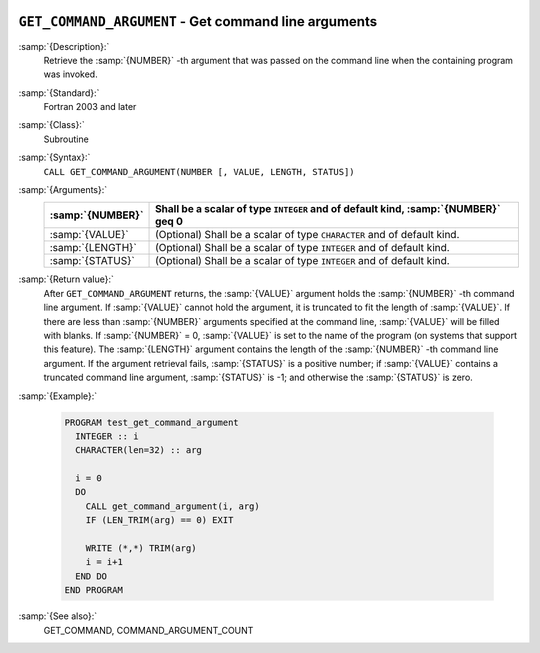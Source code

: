   .. _get_command_argument:

``GET_COMMAND_ARGUMENT`` - Get command line arguments
*****************************************************

.. index:: GET_COMMAND_ARGUMENT

.. index:: command-line arguments

.. index:: arguments, to program

:samp:`{Description}:`
  Retrieve the :samp:`{NUMBER}` -th argument that was passed on the
  command line when the containing program was invoked.

:samp:`{Standard}:`
  Fortran 2003 and later

:samp:`{Class}:`
  Subroutine

:samp:`{Syntax}:`
  ``CALL GET_COMMAND_ARGUMENT(NUMBER [, VALUE, LENGTH, STATUS])``

:samp:`{Arguments}:`
  ================  ==================================================
  :samp:`{NUMBER}`  Shall be a scalar of type ``INTEGER`` and of
                    default kind, :samp:`{NUMBER}` \geq 0
  ================  ==================================================
  :samp:`{VALUE}`   (Optional) Shall be a scalar of type ``CHARACTER``
                    and of default kind.
  :samp:`{LENGTH}`  (Optional) Shall be a scalar of type ``INTEGER``
                    and of default kind.
  :samp:`{STATUS}`  (Optional) Shall be a scalar of type ``INTEGER``
                    and of default kind.
  ================  ==================================================

:samp:`{Return value}:`
  After ``GET_COMMAND_ARGUMENT`` returns, the :samp:`{VALUE}` argument holds the 
  :samp:`{NUMBER}` -th command line argument. If :samp:`{VALUE}` cannot hold the argument, it is 
  truncated to fit the length of :samp:`{VALUE}`. If there are less than :samp:`{NUMBER}`
  arguments specified at the command line, :samp:`{VALUE}` will be filled with blanks. 
  If :samp:`{NUMBER}` = 0, :samp:`{VALUE}` is set to the name of the program (on
  systems that support this feature). The :samp:`{LENGTH}` argument contains the
  length of the :samp:`{NUMBER}` -th command line argument. If the argument retrieval
  fails, :samp:`{STATUS}` is a positive number; if :samp:`{VALUE}` contains a truncated
  command line argument, :samp:`{STATUS}` is -1; and otherwise the :samp:`{STATUS}` is
  zero.

:samp:`{Example}:`

  .. code-block:: c++

    PROGRAM test_get_command_argument
      INTEGER :: i
      CHARACTER(len=32) :: arg

      i = 0
      DO
        CALL get_command_argument(i, arg)
        IF (LEN_TRIM(arg) == 0) EXIT

        WRITE (*,*) TRIM(arg)
        i = i+1
      END DO
    END PROGRAM

:samp:`{See also}:`
  GET_COMMAND, 
  COMMAND_ARGUMENT_COUNT

